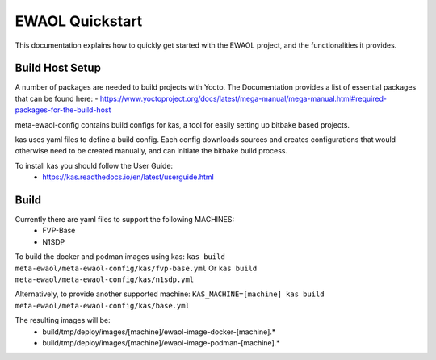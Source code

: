 EWAOL Quickstart
==================

This documentation explains how to quickly get started with the EWAOL project,
and the functionalities it provides.

Build Host Setup
-------------------

A number of packages are needed to build projects with Yocto. The Documentation
provides a list of essential packages that can be found here:
- https://www.yoctoproject.org/docs/latest/mega-manual/mega-manual.html#required-packages-for-the-build-host

meta-ewaol-config contains build configs for kas, a tool for easily setting up
bitbake based projects.

kas uses yaml files to define a build config. Each config downloads sources and
creates configurations that would otherwise need to be created manually, and can
initiate the bitbake build process.

To install kas you should follow the User Guide:
 - https://kas.readthedocs.io/en/latest/userguide.html

Build
-----
Currently there are yaml files to support the following MACHINES:
 - FVP-Base
 - N1SDP

To build the docker and podman images using kas:
``kas build meta-ewaol/meta-ewaol-config/kas/fvp-base.yml``
Or
``kas build meta-ewaol/meta-ewaol-config/kas/n1sdp.yml``

Alternatively, to provide another supported machine:
``KAS_MACHINE=[machine] kas build meta-ewaol/meta-ewaol-config/kas/base.yml``

The resulting images will be:
 - build/tmp/deploy/images/[machine]/ewaol-image-docker-[machine].*
 - build/tmp/deploy/images/[machine]/ewaol-image-podman-[machine].*
